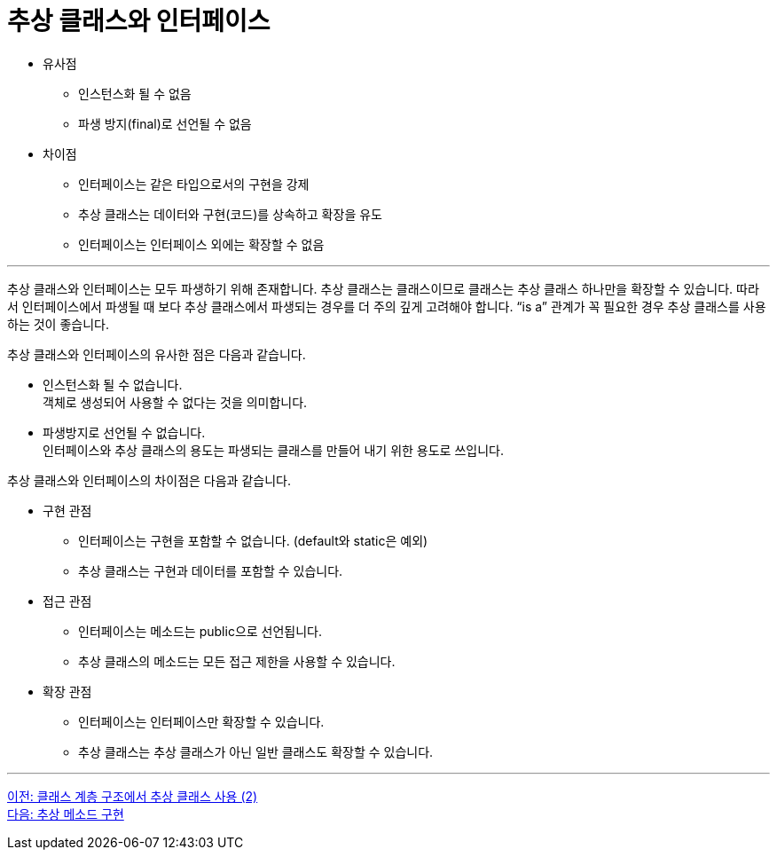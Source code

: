= 추상 클래스와 인터페이스

* 유사점
** 인스턴스화 될 수 없음
** 파생 방지(final)로 선언될 수 없음
* 차이점
** 인터페이스는 같은 타입으로서의 구현을 강제
** 추상 클래스는 데이터와 구현(코드)를 상속하고 확장을 유도
** 인터페이스는 인터페이스 외에는 확장할 수 없음

---

추상 클래스와 인터페이스는 모두 파생하기 위해 존재합니다. 추상 클래스는 클래스이므로 클래스는 추상 클래스 하나만을 확장할 수 있습니다. 따라서 인터페이스에서 파생될 때 보다 추상 클래스에서 파생되는 경우를 더 주의 깊게 고려해야 합니다. “is a” 관계가 꼭 필요한 경우 추상 클래스를 사용하는 것이 좋습니다.

추상 클래스와 인터페이스의 유사한 점은 다음과 같습니다.

* 인스턴스화 될 수 없습니다. +
객체로 생성되어 사용할 수 없다는 것을 의미합니다.
* 파생방지로 선언될 수 없습니다. +
인터페이스와 추상 클래스의 용도는 파생되는 클래스를 만들어 내기 위한 용도로 쓰입니다.

추상 클래스와 인터페이스의 차이점은 다음과 같습니다.

* 구현 관점
** 인터페이스는 구현을 포함할 수 없습니다. (default와 static은 예외)
** 추상 클래스는 구현과 데이터를 포함할 수 있습니다.
* 접근 관점
** 인터페이스는 메소드는 public으로 선언됩니다.
** 추상 클래스의 메소드는 모든 접근 제한을 사용할 수 있습니다.
* 확장 관점
** 인터페이스는 인터페이스만 확장할 수 있습니다.
** 추상 클래스는 추상 클래스가 아닌 일반 클래스도 확장할 수 있습니다.

---

link:./21_abstract_in_hier2.adoc[이전: 클래스 계층 구조에서 추상 클래스 사용 (2)] +
link:./23_implements_abstract.adoc[다음: 추상 메소드 구현]